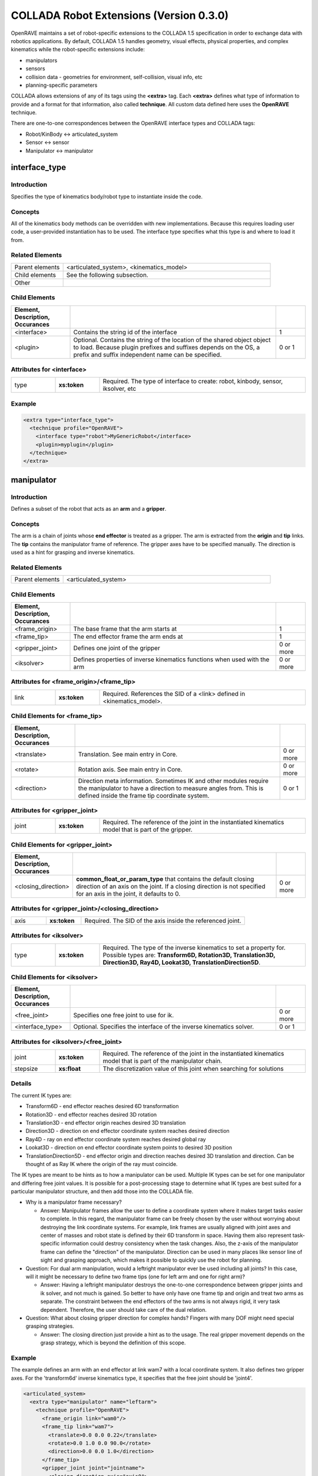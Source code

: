 .. _collada_robot_extensions:

COLLADA Robot Extensions (Version 0.3.0)
----------------------------------------

OpenRAVE maintains a set of robot-specific extensions to the COLLADA 1.5 specification in order to exchange data with robotics applications. By default, COLLADA 1.5 handles geometry, visual effects, physical properties, and complex kinematics while the robot-specific extensions include:

* manipulators
* sensors
* collision data - geometries for environment, self-collision, visual info, etc
* planning-specific parameters

COLLADA allows extensions of any of its tags using the **<extra>** tag. Each **<extra>** defines what type of information to provide and a format for that information, also called **technique**. All custom data defined here uses the **OpenRAVE** technique. 

There are one-to-one correspondences between the OpenRAVE interface types and COLLADA tags:

* Robot/KinBody <-> articulated_system
* Sensor <-> sensor
* Manipulator <-> manipulator

interface_type
==============

Introduction
~~~~~~~~~~~~

Specifies the type of kinematics body/robot type to instantiate inside the code.

Concepts
~~~~~~~~

All of the kinematics body methods can be overridden with new implementations. Because this requires loading user code, a user-provided instantiation has to be used. The interface type specifies what this type is and where to load it from.

Related Elements
~~~~~~~~~~~~~~~~

.. csv-table::
  :class: collada
  :delim: |
  :widths: 20, 80
  
  Parent elements | <articulated_system>, <kinematics_model>
  Child elements | See the following subsection.
  Other | 

Child Elements
~~~~~~~~~~~~~~

.. csv-table::
  :class: collada
  :delim: |
  :widths: 20, 70, 10
  :header: Element, Description, Occurances
  
  <interface> | Contains the string id of the interface | 1
  <plugin> | Optional. Contains the string of the location of the shared object object to load. Because plugin prefixes and suffixes depends on the OS, a prefix and suffix independent name can be specified. | 0 or 1

Attributes for <interface>
~~~~~~~~~~~~~~~~~~~~~~~~~~

.. csv-table::
  :class: collada
  :delim: |
  :widths: 15, 15, 70

  type | **xs:token** | Required. The type of interface to create: robot, kinbody, sensor, iksolver, etc

Example
~~~~~~~

.. code-block:: xml

  <extra type="interface_type">
    <technique profile="OpenRAVE">
      <interface type="robot">MyGenericRobot</interface>
      <plugin>myplugin</plugin>
    </technique>
  </extra>

manipulator
===========

Introduction
~~~~~~~~~~~~

Defines a subset of the robot that acts as an **arm** and a **gripper**.

Concepts
~~~~~~~~

The arm is a chain of joints whose **end effector** is treated as a gripper. The arm is extracted from the **origin** and **tip** links. The **tip** contains the manipulator frame of reference. The gripper axes have to be specified manually. The direction is used as a hint for grasping and inverse kinematics.

Related Elements
~~~~~~~~~~~~~~~~

.. csv-table::
  :class: collada
  :delim: |
  :widths: 20, 80
  
  Parent elements | <articulated_system>

Child Elements
~~~~~~~~~~~~~~

.. csv-table::
  :class: collada
  :delim: |
  :widths: 20, 70, 10
  :header: Element, Description, Occurances
  
  <frame_origin> | The base frame that the arm starts at | 1
  <frame_tip> | The end effector frame the arm ends at | 1
  <gripper_joint> | Defines one joint of the gripper | 0 or more
  <iksolver> | Defines properties of inverse kinematics functions when used with the arm | 0 or more

Attributes for <frame_origin>/<frame_tip>
~~~~~~~~~~~~~~~~~~~~~~~~~~~~~~~~~~~~~~~~~

.. csv-table::
  :class: collada
  :delim: |
  :widths: 15, 15, 70

  link | **xs:token** | Required. References the SID of a <link> defined in <kinematics_model>.

Child Elements for <frame_tip>
~~~~~~~~~~~~~~~~~~~~~~~~~~~~~~

.. csv-table::
  :class: collada
  :delim: |
  :header: Element, Description, Occurances
  
  <translate> | Translation. See main entry in Core. | 0 or more
  <rotate> | Rotation axis. See main entry in Core. | 0 or more
  <direction> | Direction meta information. Sometimes IK and other modules require the manipulator to have a direction to measure angles from. This is defined inside the frame tip coordinate system. | 0 or 1

Attributes for <gripper_joint>
~~~~~~~~~~~~~~~~~~~~~~~~~~~~~~

.. csv-table::
  :class: collada
  :delim: |
  :widths: 15, 15, 70

  joint | **xs:token** | Required. The reference of the joint in the instantiated kinematics model that is part of the gripper.

Child Elements for <gripper_joint>
~~~~~~~~~~~~~~~~~~~~~~~~~~~~~~~~~~

.. csv-table::
  :class: collada
  :delim: |
  :widths: 20, 70, 10
  :header: Element, Description, Occurances
  
  <closing_direction> | **common_float_or_param_type** that contains the default closing direction of an axis on the joint. If a closing direction is not specified for an axis in the joint, it defaults to 0. | 0 or more

Attributes for <gripper_joint>/<closing_direction>
~~~~~~~~~~~~~~~~~~~~~~~~~~~~~~~~~~~~~~~~~~~~~~~~~~

.. csv-table::
  :class: collada
  :delim: |
  :widths: 15, 15, 70

  axis | **xs:token** | Required. The SID of the axis inside the referenced joint.

Attributes for <iksolver>
~~~~~~~~~~~~~~~~~~~~~~~~~

.. csv-table::
  :class: collada
  :delim: |
  :widths: 15, 15, 70

  type | **xs:token** | Required. The type of the inverse kinematics to set a property for. Possible types are: **Transform6D, Rotation3D, Translation3D, Direction3D, Ray4D, Lookat3D, TranslationDirection5D**.

Child Elements for <iksolver>
~~~~~~~~~~~~~~~~~~~~~~~~~~~~~

.. csv-table::
  :class: collada
  :delim: |
  :widths: 20, 70, 10
  :header: Element, Description, Occurances

  <free_joint> | Specifies one free joint to use for ik. | 0 or more
  <interface_type> | Optional. Specifies the interface of the inverse kinematics solver. | 0 or 1

Attributes for <iksolver>/<free_joint>
~~~~~~~~~~~~~~~~~~~~~~~~~~~~~~~~~~~~~~

.. csv-table::
  :class: collada
  :delim: |
  :widths: 15, 15, 70

  joint | **xs:token** | Required. The reference of the joint in the instantiated kinematics model that is part of the manipulator chain.
  stepsize | **xs:float** | The discretization value of this joint when searching for solutions

Details
~~~~~~~

The current IK types are:

* Transform6D - end effector reaches desired 6D transformation
* Rotation3D - end effector reaches desired 3D rotation
* Translation3D - end effector origin reaches desired 3D translation
* Direction3D - direction on end effector coordinate system reaches desired direction
* Ray4D - ray on end effector coordinate system reaches desired global ray
* Lookat3D - direction on end effector coordinate system points to desired 3D position
* TranslationDirection5D - end effector origin and direction reaches desired 3D translation and direction. Can be thought of as Ray IK where the origin of the ray must coincide.

The IK types are meant to be hints as to how a manipulator can be used. Multiple IK types can be set for one manipulator and differing free joint values. It is possible for a post-processing stage to determine what IK types are best suited for a particular manipulator structure, and then add those into the COLLADA file.

* Why is a manipulator frame necessary?

  * Answer: Manipulator frames allow the user to define a coordinate system where it makes target tasks easier to complete. In this regard, the manipulator frame can be freely chosen by the user without worrying about destroying the link coordinate systems. For example, link frames are usually aligned with joint axes and center of masses and robot state is defined by their 6D transform in space. Having them also represent task-specific information could destroy consistency when the task changes. Also, the z-axis of the manipulator frame can define the "direction" of the manipulator. Direction can be used in many places like sensor line of sight and grasping approach, which makes it possible to quickly use the robot for planning.

* Question: For dual arm manipulation, would a leftright manipulator ever be used including all joints? In this case, will it might be necessary to define two frame tips (one for left arm and one for right arm)?

  * Answer: Having a leftright manipulator destroys the one-to-one correspondence between gripper joints and ik solver, and not much is gained. So better to have only have one frame tip and origin and treat two arms as separate. The constraint between the end effectors of the two arms is not always rigid, it very task dependent. Therefore, the user should take care of the dual relation.

* Question: What about closing gripper direction for complex hands? Fingers with many DOF might need special grasping strategies.

  * Answer: The closing direction just provide a hint as to the usage. The real gripper movement depends on the grasp strategy, which is beyond the definition of this scope. 

Example
~~~~~~~

The example defines an arm with an end effector at link wam7 with a local coordinate system. It also defines two gripper axes. For the 'transform6d' inverse kinematics type, it specifies that the free joint should be 'joint4'.

.. code-block:: xml

  <articulated_system>
    <extra type="manipulator" name="leftarm">
      <technique profile="OpenRAVE">
        <frame_origin link="wam0"/>
        <frame_tip link="wam7">
          <translate>0.0 0.0 0.22</translate>
          <rotate>0.0 1.0 0.0 90.0</rotate>
          <direction>0.0 0.0 1.0</direction>
        </frame_tip>
        <gripper_joint joint="jointname">
          <closing_direction axis="axis0">
            <float>1</float>
          </closing_direction>
        </gripper_joint>
        <gripper_joint joint="jointname2">
          <closing_direction axis="axis0">
            <float>-1</float>
          </closing_direction>
        </gripper_joint>
        <iksolver type="Transform6D">
          <free_joint joint="jointname3"/>
          <interface_type>
            <technique profile="OpenRAVE">
              <interface>WAM7ikfast</interface>
              <plugin>WAM7ikfast</plugin>
            </technique>
          </interface_type>
        </iksolver>
        <iksolver type="Translation3D">
          <free_joint joint="jointname4"/>
        </iksolver>
      </technique>
    </extra>
  </articulated_system>

dynamic_rigid_constraints
=========================

Introduction
~~~~~~~~~~~~

Defines a list of rigid constraints within pairs of bodies modeling dynamic relationships like robot hand grabbing object.

Concepts
~~~~~~~~

Allows new rigid constraints to be specified that are not associated with physics models, but instead of with the instantiated physics and visual scenes. Common rigid constraints for robotics are:

- a robot hand grasping an object with its hand.
- robot grasping a tool, which then grasps the object
- robot hand grasps a cylindrical pole, so it is free to rotate the hand with respect to the cylinder axis.

Related Elements
~~~~~~~~~~~~~~~~

.. csv-table::
  :class: collada
  :delim: |
  :widths: 20, 80
  
  Parent elements | <instance_physics_scene>

Child Elements
~~~~~~~~~~~~~~

.. csv-table::
  :class: collada
  :delim: |
  :widths: 20, 70, 10
  :header: Element, Description, Occurances
  
  <rigid_constraint> | A list of rigid constraints | 0 or more

Details
~~~~~~~

Example
~~~~~~~

Describes robot whose physics model SID is **pmodel1_inst** grabbing with its **rigid_hand** link an object whose physics model SID is **pmodel2_inst**. **rigid_hand** is the SID of the **<instance_rigid_body>** inside **pmodel1_inst**.

.. code-block:: xml

  <instance_physics_scene url="#pscene">
    <extra type="dynamic_rigid_constraints">
      <technique profile="OpenRAVE">
        <rigid_constraint>
          <ref_attachment rigid_body="./pmodel1_inst/rigid_hand"/>
          <attachment rigid_body="./pmodel2_inst/rigid0"/>
        </rigid_constraint>
      </technique>
    </extra>
  </instance_physics_scene>


collision
=========

Introduction
~~~~~~~~~~~~

Links all possible collision meshes and properties for one kinematics body. The meshes depends on the usage.

Concepts
~~~~~~~~

A link can have three different collision meshes:

* for visual rendering
* for self-collisions
* for environment collisions

For each link, COLLADA will store three geometries in the **<library_geometries>**. The geometries will have an <extra> tag that specifies which usage they are meant to. The **self** and **env** will be referenced inside the visual geometry.

The tag also stores information about what pairs of links can be completely ignored from self-collision detection. These links are either adjacent to each other, or so far from each other that no configuration of the robot can get them into possible collision.

Related Elements
~~~~~~~~~~~~~~~~

.. csv-table::
  :class: collada
  :delim: |
  
  Parent elements | <kinematics_model>

Child Elements
~~~~~~~~~~~~~~

.. csv-table::
  :class: collada
  :delim: |
  :widths: 20, 70, 10
  :header: Element, Description, Occurances

  <bind_instance_geometry> | The geometry used for a particular link | 0 or more
  <ignore_link_pair> | Specifies two links pairs whose self-collision should not be checked | 0 or more

Attributes for <bind_instance_geometry>
~~~~~~~~~~~~~~~~~~~~~~~~~~~~~~~~~~~~~~~

.. csv-table::
  :class: collada
  :delim: |
  :widths: 15, 15, 70

  type | **xs:token** | Required. The usage type: **environment** or **self**
  link | **xs:token** | Required. References the SID of a <link> defined in <kinematics_model>. This link is where the geometries will be added.
  url | **xs:anyURI** | Required. The URL of the location of the <geometry> element to instantiate. Can refer to a local instance or external reference.

Attributes for <ignore_link_pair>
~~~~~~~~~~~~~~~~~~~~~~~~~~~~~~~~~

.. csv-table::
  :class: collada
  :delim: |
  :widths: 15, 15, 70

  link0 | **xs:token** | Required. References the SID of a <link> defined in <kinematics_model>. One of the links defining the pair to be ignored.
  link1 | **xs:token** | Required. References the SID of a <link> defined in <kinematics_model>. One of the links defining the pair to be ignored.

Details
~~~~~~~

Convex decompositions can be defined by using one geometry per convex hull and attaching multiple geometries to the same link.

<ignore_link_pair> tags help self-collision detection to help prune possibilities. The adjacency information is not just the neighboring links. It is also meant to prune any collisions between two links that *cannot* possibly happen if the robot maintains its joint limits. This information depends not only on the kinematics of the robot, but also on the geometry of every link. Also for triplets of joints j1, j2, j3 that intersect at a common axis, you would want to add (j1,j2),(j2,j3),(j1,j3).

Example
~~~~~~~

.. code-block:: xml

  <library_visual_scenes>
    <node id="mynode">
      <instance_geometry url="#linka_vis0"/>
      <instance_geometry url="#linka_vis1"/>
    </node>
  </library_visual_scenes>
  <library_geometries>
    <geometry id="linka_vis0"/>
    <geometry id="linka_vis1"/>
    <geometry id="linka_env0"/>
    <geometry id="linka_env1"/>
    <geometry id="linka_self"/>
    <geometry id="linkb_env0"/>
  </library_geometries>
  <library_kinematics_models>
    <kinematics_model>
      <extra type="collision">
        <technique profile="OpenRAVE">
          <bind_instance_geometry type="environment" link="linka" url="#linka_env0"/>
          <bind_instance_geometry type="environment" link="linka" url="#linka_env1"/>
          <bind_instance_geometry type="self" link="linka" url="#linka_self"/>
          <bind_instance_geometry type="environment" link="linkb" url="#linkb_env0"/>
          <ignore_link_pair link0="linka" link1="linkb"/>
        </technique>
      </extra>
  </library_kinematics_models>

.. _geometry_info:

geometry_info
=============

Introduction
~~~~~~~~~~~~

Uses the COLLADA Physics specification of Analytical Shapes to summarize geometric information in simpler terms like box, cylinder, sphere, etc.

Concepts
~~~~~~~~

A simple geometric element like an oriented box can be very difficult to exactly define with
triangle meshes or brep presentations. Furthermore, elements like spheres must use brep, which
require a deep understanding of the new brep specification. By using the **<geometry_info>**
element, a user can give a hint to the user as to what shape the geometry mesh represents using the
physics specifications like **<box>**.

In order to represent an oriented bounding box, a coordinate system can be defined within
**<geometry_info>** by using the **<translate>** and **<rotate>** tags.

Related Elements
~~~~~~~~~~~~~~~~

.. csv-table::
  :class: collada
  :delim: |
  
  Parent elements | <geometry>

Child Elements
~~~~~~~~~~~~~~

.. csv-table::
  :class: collada
  :delim: |
  :widths: 20, 70, 10
  :header: Element, Description, Occurances

  <visible> | Contains a **common_bool_or_param_type** that specifies whether the geometry is visible or not. | 0 or 1
  <translate> | Translate the simple geometry shape. See main entry in Core. | 0 or more
  <rotate> | Rotation axis for rotating the simple geometry. See main entry in Core. | 0 or more
  *geometry of the shape* | An inline definition using one of the following COLLADA Physics analytical shape elements: **<plane>**, **<box>**, **<sphere>**, **<cylinder>**, or **<capsule>** | 0 or 1

Attributes for <parameters>
~~~~~~~~~~~~~~~~~~~~~~~~~~~

Details
~~~~~~~

It is possible to only define the local coordinate system of the geometry without defining an extra analytical shape.

Example
~~~~~~~

Translation box center to (0,0,0.5) and rotate 45 degrees around z axis.

.. code-block:: xml

  <geometry>
    <extra type="geometry_info">
      <technique profile="OpenRAVE">
        <box>
          <half_extents>0.1 0.2 0.3</half_extents>
        </box>
        <translate>0 0 0.5</translate>
        <rotate>0 0 1 45</rotate>
        <visible><bool>true</bool></visible>
      </technique>
    </extra>
  </geometry>

library_sensors
===============

Introduction
~~~~~~~~~~~~

Provides a library in which to place <sensor> elements.

Concepts
~~~~~~~~

Allows sensors to be stored as modular resources in libraries. Can be easily referenced through files.

Related Elements
~~~~~~~~~~~~~~~~

.. csv-table::
  :class: collada
  :delim: |
  
  Parent elements | <COLLADA>

sensor
======

Introduction
~~~~~~~~~~~~

Defines a sensor's type and the geometric and intrinsic parameters.

Concepts
~~~~~~~~

Each sensor will be associated with a particular sensor type; depending on the sensor type, the parameters that need to be set will change. The parameters should contain everything necessary to simulate the sensor accurately. They *should not* contain parameters that define the format and transfer of the data.

Related Elements
~~~~~~~~~~~~~~~~

.. csv-table::
  :class: collada
  :delim: |

  Parent elements | <articulated_system>

Attributes
~~~~~~~~~~

.. csv-table::
  :class: collada
  :delim: |
  :widths: 15, 15, 70

  type | **xs:token** | Required. The type of the sensor. Possible types are: **base_pinhole_camera, base_stereo_camera, base_laser2d, base_laser3d, base_flash_laser, base_encoder, base_force6d, base_imu, base_odometry**
  id | **xs:ID** | Required. A text string containing the unique identifier of the <sensor> element. This value must be unique within the instance document.

Child Elements
~~~~~~~~~~~~~~

**common**:

.. csv-table::
  :class: collada
  :delim: |
  :widths: 20, 70, 10
  :header: Element, Description, Occurances

  <interface_type> | Optional. Contains the interface type to load the sensor with. | 0 or 1

**type base_pinhole_camera**:

Simple pin hole camera defined by an intrinsic matrix. The camera can support multiple image dimensions with multiple channel formats. It is not clear whether all supported formats for one camera should be enumerated in one <sensor> tag, or there should be multiple sensor tags for each different type where the sensors are exclusively mutual.

.. csv-table::
  :class: collada
  :delim: |
  :widths: 20, 70, 10
  
  <image_dimensions> | Contains a **int3_type** that specifies the image width, height, and channels. | 1
  <format> | Contains a string that specifies the format of every value in the image. Possible types are **uint8, uint16, uint32, int8, int16, int32, float32, float64**. | 1
  <measurement_time> | Contains a **float_type** that specifies time between images (ie exposure time). | 0 or 1
  <intrinsic> | Contains a **float2x3_type** that specifies the intrinsic parameters defining the principal point, field of view, and skew. | 1
  <focal_length> | Contains a **float_type** that specifies the physical focal length of the camera. | 0 or 1
  <distortion_model> | The distortion model to use. It has a **type** attribute specifying the actual model type, and contains a **list_of_floats_type** that specifies the distortion coefficients of the model. | 0 or 1

**type base_stereo_camera:**

Uses two cameras together to extract a depth map. The stereo camera's coordinate system is in the first instanced camera.

.. csv-table::
  :class: collada
  :delim: |
  :widths: 20, 70, 10
  
  <instance_sensor> | The camera sensors, the scan time should be equal | 2

Attributes for <instance_sensor>
~~~~~~~~~~~~~~~~~~~~~~~~~~~~~~~~

.. csv-table::
  :class: collada
  :delim: |
  :widths: 15, 15, 70

  url | **xs:anyURI** | Required. The URL of the location of the <sensor> element to instantiate.

Child Elements for <instance_sensor>
~~~~~~~~~~~~~~~~~~~~~~~~~~~~~~~~~~~~

.. csv-table::
  :class: collada
  :delim: |
  :widths: 20, 70, 10
  :header: Element, Description, Occurances

  <rectification> | Contains a **float3x3_type** that specifies a homography which takes an image to the ideal stereo image plane so that epipolar lines in both stereo images are parallel. The homography transforms from the second image to the first image. | 1

**type base_laser2d**:

Single scan from a planar laser range-finder along the xy plane.

.. csv-table::
  :class: collada
  :delim: |
  :widths: 20, 70, 10
  
  <angle_range> | Contains a **float2_type** that specifies the minimum and maximum angles (degrees) of the laser range. | 1
  <distance_range> | Contains a **float2_type** that specifies the minimum and maximum distance of the laser. | 1
  <angle_increment> | Contains a **float_type** that specifies the angular distance between measurements (degrees). | 1
  <time_increment> | Contains a **float_type** that specifies the time between measurements (seconds). If your scanner is moving, this will be used in interpolating position of 3d points. | 1
  <measurement_time> | Contains a **float_type** that specifies the time between scans (seconds) | 1

**type base_laser3d:**

**type base_flash_laser:**

**type base_encoder:**

**type base_force6d:**

.. csv-table::
  :class: collada
  :delim: |
  :widths: 20, 70, 10
  
  <load_range_force> | Contains a **float3_type** that specifies the maximum force around the XYZ axes the sensor can accurately measure before saturating. Units are **Mass * Distance² * Time-²**. | 0 or 1
  <load_range_torque> | Contains a **float3_type** that specifies the maximum torque around the XYZ axes the sensor can accurately measure before saturating. Units are **Mass * Distance * Time-²**. | 0 or 1
  <load_resolution_force> | Contains a **float3_type** that specifies the sensing resolution of the forces being measured around the XYZ axes. Units are **Mass * Distance² * Time-²**. | 0 or 1
  <load_resolution_torque> | Contains a **float3_type** that specifies the sensing resolution of the torques being measured around the XYZ axes. Units are **Mass * Distance² * Time-²**. | 0 or 1
  <load_capacity_range_force> | Contains a **float3_type** that specifies the maximum force around the XYZ axes the sensor can withstand before breaking. Units are **Mass * Distance² * Time-²**. | 0 or 1
  <load_capacity_range_torque> | Contains a **float3_type** that specifies the maximum torque around the XYZ axes the sensor can withstand before breaking. Units are **Mass * Distance² * Time-²**. | 0 or 1

**type base_imu:**

.. csv-table::
  :class: collada
  :delim: |
  :widths: 20, 70, 10
  
  <measurement_time> | Contains a **float_type** that specifies the time between scans (seconds). | 1
  <rotation_covariance> | The uncertainty covariance matrix (3x3 row-major matrix) in x, y, and z axes. | 1
  <angular_velocity_covariance> | The uncertainty covariance matrix (3x3 row-major matrix) in x, y, and z axes. | 1
  <linear_acceleration_covariance> | The uncertainty covariance matrix (3x3 row-major matrix) in x, y, and z axes. | 1

**type base_odometry:**

.. csv-table::
  :class: collada
  :delim: |
  :widths: 20, 70, 10
  
  <measurement_time> | Contains a **float_type** that specifies the time between scans (seconds). | 1
  <target> | The name of the target whose odometry is being measured | 0 or 1

Example
~~~~~~~

Example using a default sensor with a custom interface

.. code-block:: xml

  <extra type="library_sensors" id="libsensors">
    <technique profile="OpenRAVE">
      <sensor type="base_laser2d" id="ExampleLaser1">
        <angle_min>-90</angle_min>
        <angle_max>90</angle_max>
        <range_min>0.01</range_min>
        <range_max>4.0</range_max>
        <angle_increment>1</angle_increment>
        <time_increment>0.0005</time_increment>
        <measurement_time>0.025</measurement_time>
        <interface_type>
          <technique profile="OpenRAVE">
            <interface>BaseLaser2D</interface>
          </technique>
        </interface_type>
      </sensor>
    </technique>
  </extra>

Using a non-default, custom sensor

.. code-block:: xml

  <extra type="library_sensors" id="libsensors">
    <technique profile="OpenRAVE">
      <sensor type="BaseLaser2D" id="ExampleLaser1">
        <minangle>-135</minangle>
        <maxangle>135</maxangle>
        <resolution>0.35</resolution>
        <maxrange>5</maxrange>
        <scantime>0.1</scantime>
        <color>0.5 0.5 1</color>
      </sensor>
    </technique>
  </extra>

Develop a formal sensor XML file format for different sensor types.

attach_sensor
=============

Introduction
~~~~~~~~~~~~

Attaches a sensor to a link of the robot.

Concepts
~~~~~~~~

The sensor comes from the sensor library. It can be attached anywhere onto a link defined from the kinematics section. The sensor will maintain a constant transformation between the link.

Related Elements
~~~~~~~~~~~~~~~~

.. csv-table::
  :class: collada
  :delim: |
  
  Parent elements | <articulated_system>

Child Elements
~~~~~~~~~~~~~~

.. csv-table::
  :class: collada
  :delim: |
  :widths: 20, 70, 10
  :header: Element, Description, Occurances

  <instance_sensor> | Instantiate a sensor. | 1
  <frame_origin> | The base link that the sensor is attached to. | 1

Attributes for <frame_origin>
~~~~~~~~~~~~~~~~~~~~~~~~~~~~~

.. csv-table::
  :class: collada
  :delim: |
  :widths: 15, 15, 70

  link | **xs:token** | Required. References the SID of a <link> defined in <kinematics_model>.

Child Elements for <frame_origin>
~~~~~~~~~~~~~~~~~~~~~~~~~~~~~~~~~

.. csv-table::
  :class: collada
  :delim: |
  :widths: 20, 70, 10
  :header: Element, Description, Occurances

  <translate> | Translation. See main entry in Core. | 0 or more
  <rotate> | Rotation axis. See main entry in Core. | 0 or more

Example
~~~~~~~

.. code-block:: xml

  <extra type="attach_sensor" name="left_head_camera">
    <technique profile="OpenRAVE">
      <instance_sensor url="#pgr_camera"/>
      <frame_origin link="head">
        <translate>0 1 0</translate>
        <rotate>0 1 0 90</rotate>
      </frame_origin>
    </technique>
  </extra>

formula/technique
=================

Introduction
~~~~~~~~~~~~

Full specifies a formula for a joint and annotates it with extra information necessary for robotics.

Concepts
~~~~~~~~

The original <formula>/<technique_common> supports only one equation for the value of the joint. More complex kinematics systems have more than one degree of freedom per joint and use the partial derivatives of the equation to compute Jacobians and simulate physics. 

This "OpenRAVE" technique for <formula> can specify partial derivatives of the position 
equation for computing velocity and accelerations.

Related Elements
~~~~~~~~~~~~~~~~

.. csv-table::
  :class: collada
  :delim: |
  
  Parent elements | <formula>

Child Elements
~~~~~~~~~~~~~~

.. csv-table::
  :class: collada
  :delim: |
  :widths: 20, 70, 10
  :header: Element, Description, Occurances

  <equation> | Equation in MathML format. Used to specify the position and partial derivatives. | 0 or more

Attributes for <equation>
~~~~~~~~~~~~~~~~~~~~~~~~~

.. csv-table::
  :class: collada
  :delim: |
  :widths: 15, 15, 70

  type | **xs:token** | Required. can be one of "position", "first_partial", or "second_partial".
  target | **xs:token** | If 'type' is "first_partial" or "second_partial", then fill this with the variable taking the partial derivative with respect to. 

Example
~~~~~~~

.. code-block:: xml

  <technique profile="OpenRAVE">
    <equation type="position">
      <math>
        <apply>
          <plus/>
          <apply>
            <times/>
            <cn>0.333330</cn>
            <csymbol encoding="COLLADA">kmodel1/joint0</csymbol>
          </apply>
          <cn>0.872700</cn>
        </apply>
      </math>
    </equation>
    <equation type="first_partial" target="kmodel1/joint0">
      <math>
        <cn>0.333330</cn>
      </math>
    </equation>
  </technique>

library_actuators
=================

Introduction
~~~~~~~~~~~~

Provides a library in which to place <actuator> elements.

Concepts
~~~~~~~~

Allows actuators to be stored as modular resources in libraries. Can be easily referenced through files.

Related Elements
~~~~~~~~~~~~~~~~

.. csv-table::
  :class: collada
  :delim: |
  
  Parent elements | <COLLADA>

actuator
========

Introduction
~~~~~~~~~~~~

An actuator provides force/momentum/action to kinematics joints.

Concepts
~~~~~~~~

Defines a actuator's physical properties necessary to simulate dynamics and control algorithms of a robot. They **should not** contain parameters that define the format and transfer of the data to and from actuators. 

Related Elements
~~~~~~~~~~~~~~~~

.. csv-table::
  :class: collada
  :delim: |
  
  Parent elements | <articulated_system>

Attributes
~~~~~~~~~~

.. csv-table::
  :class: collada
  :delim: |
  :widths: 15, 15, 70

  type | **xs:token** | Required. The type of the actuator. Possible types are: **motor**
  id | **xs:ID** | Required. A text string containing the unique identifier of the <actuator> element. This value must be unique within the instance document.

Child Elements
~~~~~~~~~~~~~~

**common**:

.. csv-table::
  :class: collada
  :delim: |
  :widths: 20, 70, 10
  :header: Element, Description, Occurances

  <interface_type> | Optional. Contains the interface type to load the actuator with. | 0 or 1

**type electric_motor**:

Converts electrical energy into mechanical energy usually using magnetic fields and conductors. The **speed** of a motor is measured in revolutions/Time (Time is defined by the <asset> tag and usually measured in seconds). DC Motor Theory References:

* http://hades.mech.northwestern.edu/index.php/Brushed_DC_Motor_Theory

* http://en.wikipedia.org/wiki/Brushed_DC_electric_motor


.. csv-table::
  :class: collada
  :delim: |
  :widths: 20, 70, 10
  
  <assigned_power_rating> | Contains a **float_type** that specifies the nominal power the electric motor can safely produce. Units are **Mass * Distance² * Time-³**. | 1
  <max_speed> | Contains a **float_type** that specifies the maximum speed of the motor. Units are **Time-¹**. | 1
  <no_load_speed> | Contains a **float_type** that specifies the speed of the motor powered by the nominal voltage when the motor provides zero torque. Units are **Time-¹**. | 0 or 1
  <nominal_torque> | Contains a **float_type** that specifies the maximum torque the motor can provide continuously without overheating. Units are **Mass * Distance * Time-²**. | 1
  <nominal_voltage> | Contains a **float_type** that specifies the nominal voltage the electric motor can safely produce. Units are **Mass * Distance² * Time-² * Charge**. | 1
  <rotor_inertia> | Contains a **float_type** that specifies the inertia of the rotating element about the axis of rotation. Units are **Mass * Distance²**. | 1
  <speed_constant> | Contains a **float_type** that specifies the constant of proportionality relating speed to voltage. Units are **Mass-¹ * Distance-² * Time * Charge-¹**. | 1
  <speed_torque_gradient> | Contains a **float_type** that specifies the slope of the speed-torque curve, approximately equal to the no load speed divided by the stall torque. Units are ** Mass-¹ * Distance-¹ * Time-¹**. | 1
  <starting_current> | Contains a **float_type** that specifies the current through the motor at zero velocity, equal to the nominal voltage divided by the terminal resistance. Also called the stall current.  Units are **Time-¹ * Charge**. | 1
  <terminal_resistance> | Contains a **float_type** that specifies the resistance of the motor windings. Units are **Mass * Distance² * Time-¹ * Charge-²**. | 1
  <torque_constant> | Contains a **float_type** that specifies the proportion relating current to torque. Units are **Mass * Distance * Time-¹ * Charge-¹**. | 1
  <gear_ratio> | Contains a **float type** that specifies the ratio between the input speed of the transmission (the speed of the motor shaft) and the output speed of the transmission.

Related variables, but not inserted in the electric_motor specification:

* Stall torque - The time it takes the unloaded motor to reach 63% of its no load speed under a constant voltage, starting from rest. Proportional to the inertia of the rotor and inversely proportional to the square of the the torque constant. 
* Max. efficiency - The maximum efficiency of the motor in converting electrical power to mechanical power. This maximum efficiency typically occurs at high speed and low torque; the efficiency is zero at zero speed and zero torque, since the mechanical power is τω. 
* No load current - The current required to spin the motor at the no load condition (i.e., the current needed to provide the torque necessary to overcome friction).
* Nominal current (max. continuous current) - The current that yields the maximum continuous torque. This maximum is determined by thermal characteristics of the motor. The power dissipated by the motor as heat is i2R. Larger currents are acceptable intermittently, but large continuous currents may cause the motor to overheat. 
* Mechanical time constant - The time it takes the unloaded motor to reach 63% of its no load speed under a constant voltage, starting from rest. Proportional to the inertia of the rotor and inversely proportional to the square of the the torque constant.
* Terminal inductance - The inductance of the motor windings. 
* Thermal resistance housing-ambient 
* Thermal resistance winding-housing
* Thermal time constant winding.

Example
~~~~~~~

.. code-block:: xml

  <extra type="library_actuators" id="libactuators">
    <technique profile="OpenRAVE">
      <actuator type="electric_motor" id="ExampleMotor1">
        <assigned_power_rating>1.0</assigned_power_rating>
        <max_speed>3000</max_speed>
        <no_load_speed>3990</no_load_speed>
        <nominal_torque>0.012</nominal_torque>
        <nominal_voltage>24.0</nominal_voltage>
        <rotor_inertia>0.0000023</rotor_inertia>
        <speed_constant>173.0</speed_constant>
        <speed_torque_gradient>130000.0</speed_torque_gradient>
        <starting_current>0.578</starting_current>
        <terminal_resistance>41.5</terminal_resistance>
        <torque_constant>0.0552</torque_constant>
      </actuator>
    </technique>
  </extra>

attach_actuator
===============

Introduction
~~~~~~~~~~~~

Attaches an actuator to a joint.

Concepts
~~~~~~~~

The actuator comes from the actuator library.

Related Elements
~~~~~~~~~~~~~~~~

.. csv-table::
  :class: collada
  :delim: |
  
  Parent elements | <articulated_system>

Child Elements
~~~~~~~~~~~~~~

.. csv-table::
  :class: collada
  :delim: |
  :widths: 20, 70, 10
  :header: Element, Description, Occurances

  <instance_actuator> | Instantiate an actuator. | 1
  <bind_actuator> | Binds the actuator to a joint. | 1

Attributes for <bind_actuator>
~~~~~~~~~~~~~~~~~~~~~~~~~~~~~~

.. csv-table::
  :class: collada
  :delim: |
  :widths: 15, 15, 70

  joint | **xs:token** | Required. The reference of the joint in the instantiated kinematics model that is part of the manipulator chain.

Example
~~~~~~~

.. code-block:: xml

  <extra type="attach_actuator" name="motor0">
    <technique profile="OpenRAVE">
      <instance_actuator url="#ExampleMotor1"/>
      <bind_actuator joint="kmodel0/myjoint"/>
    </technique>
  </extra>


<articulated_system>/<kinematics>/<technique_common>/<axis_info>
================================================================

Extra parameters for each axis specified through the **<newparam>** element type.

.. csv-table::
  :class: collada
  :delim: |
  :widths: 20, 80
  :header: Name, Type, Description

  circular | **xs:bool** | Circular joint axes have the lower and upper limits identified like loops. This is not necessarily always -180 to 180 degrees.
  planning_weight | **xs:float** | For each joint, a measure of how much a joint's movement impacts the robot (base joints have more impact than end effector joints). this information should be used by all planners to evaluate importance of joints.
  discretization_resolution | **xs:float** | The maximum step size a joint range can be safely discretized in order to guarantee that any point on the kinematic body will not move beyond a certain specified range. For example, resolutions for each joint can be set in order to guarnatee to point moves more than 5mm when the joints move.

COLLADA Usage
=============

COLLADA Format Notes
~~~~~~~~~~~~~~~~~~~~

* **articulated_system** tag is used for saving both Robot and KinBody objects

  *  if child is a **motion** tag, get accelerations and velocity limits from it
* If **<visual_scene>** tag present, but no kinematics, then add each root node tree as a rigid link.
* In order to set a static link in physics, use the **<instance_rigid_body>/<dynamic>** tag.

Hard and Soft Joint Limits
~~~~~~~~~~~~~~~~~~~~~~~~~~

In many scenarios, the controllers on the robots use joints limits which are smaller than the maximum limits. The controller limits are called **soft limits**, while the hardware limits are called **hard limits**. In COLLADA, the specification is:

* **hard limits** - specified inside the <joint> tag using the <limits> tag.

* **soft limits** - specified inside the <articulated_system>/<kinematics>/<technique_common>/<axis_info> tag using the <limits> tag.

Composition
~~~~~~~~~~~

Robots usually have grippers, robot arms, and robot bases in separate files, then we have one file that references all of them and specifies the links to merge together (ie, we do not complicate things by creating dummy joints). This can be done with articulated systems since <kinematics> tag supports multiple <instance_kinematics_model> tags.

Storing Convex Decompositions
~~~~~~~~~~~~~~~~~~~~~~~~~~~~~

Each link is composed of a set of convex hulls. Need to create one geometry per convex hull (<convex_mesh>?) and specify multiple geometries per <node>.

Calibration vs Static Data
~~~~~~~~~~~~~~~~~~~~~~~~~~

One thing that separates a base description of the robot from the real
robot that will be used in labs is calibration:

* where each sensor is with respect to the robot (6D pose)
* intrinsic parameters for each sensor
* joint offsets for encoder calibration
* controller parameters like PID gains for dynamic properties of motors
* possibly even link lengths depending on how much you trust the manufacturer

All these parameters will change per robot, and it won't be a good idea asking every person to go and modify their one robot file. Instead we should have a different calibration file that the main collada file always references. It should be setup in such a way that the calibration file becomes optional.

Controllers
~~~~~~~~~~~

Specifying controller parameters in the collada file falls somewhere in between calibration parameters and parameters that will never change and should be in the main robot file. In my opinion it is very hard to find static parameters especially when considering controllers in simulation along with real world controllers. Also, there's as many control algorithms out there as planners, and I wouldn't feel comfortable specifying planning algorithms and parameters inside a robot file.

Contributors
============

* Rosen Diankov - `MUJIN Inc <http://www.mujin.co.jp>`_
* Ryohei Ueda - `University of Tokyo JSK Lab <http://www.jsk.t.u-tokyo.ac.jp/>`_
